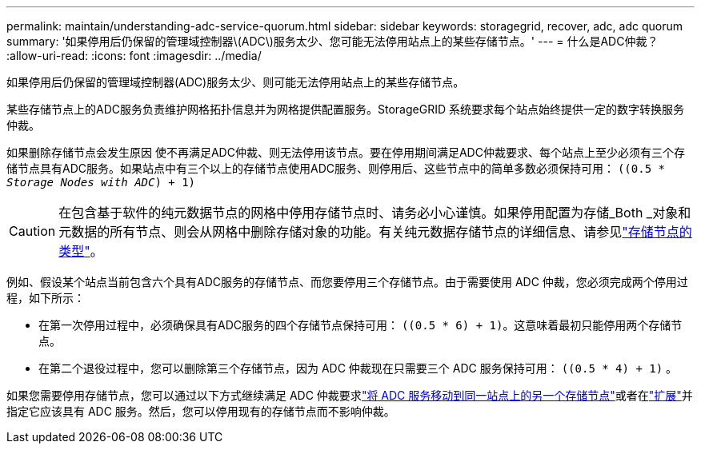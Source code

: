 ---
permalink: maintain/understanding-adc-service-quorum.html 
sidebar: sidebar 
keywords: storagegrid, recover, adc, adc quorum 
summary: '如果停用后仍保留的管理域控制器\(ADC\)服务太少、您可能无法停用站点上的某些存储节点。' 
---
= 什么是ADC仲裁？
:allow-uri-read: 
:icons: font
:imagesdir: ../media/


[role="lead"]
如果停用后仍保留的管理域控制器(ADC)服务太少、则可能无法停用站点上的某些存储节点。

某些存储节点上的ADC服务负责维护网格拓扑信息并为网格提供配置服务。StorageGRID 系统要求每个站点始终提供一定的数字转换服务仲裁。

如果删除存储节点会发生原因 使不再满足ADC仲裁、则无法停用该节点。要在停用期间满足ADC仲裁要求、每个站点上至少必须有三个存储节点具有ADC服务。如果站点中有三个以上的存储节点使用ADC服务、则停用后、这些节点中的简单多数必须保持可用： `((0.5 * _Storage Nodes with ADC_) + 1)`


CAUTION: 在包含基于软件的纯元数据节点的网格中停用存储节点时、请务必小心谨慎。如果停用配置为存储_Both _对象和元数据的所有节点、则会从网格中删除存储对象的功能。有关纯元数据存储节点的详细信息、请参见link:../primer/what-storage-node-is.html#types-of-storage-nodes["存储节点的类型"]。

例如、假设某个站点当前包含六个具有ADC服务的存储节点、而您要停用三个存储节点。由于需要使用 ADC 仲裁，您必须完成两个停用过程，如下所示：

* 在第一次停用过程中，必须确保具有ADC服务的四个存储节点保持可用： `((0.5 * 6) + 1)`。这意味着最初只能停用两个存储节点。
* 在第二个退役过程中，您可以删除第三个存储节点，因为 ADC 仲裁现在只需要三个 ADC 服务保持可用： `((0.5 * 4) + 1)` 。


如果您需要停用存储节点，您可以通过以下方式继续满足 ADC 仲裁要求link:../upgrade/changes-to-grid-management-api.html#new-private-endpoints-for-move-adc["将 ADC 服务移动到同一站点上的另一个存储节点"]或者在link:../expand/index.html["扩展"]并指定它应该具有 ADC 服务。然后，您可以停用现有的存储节点而不影响仲裁。

